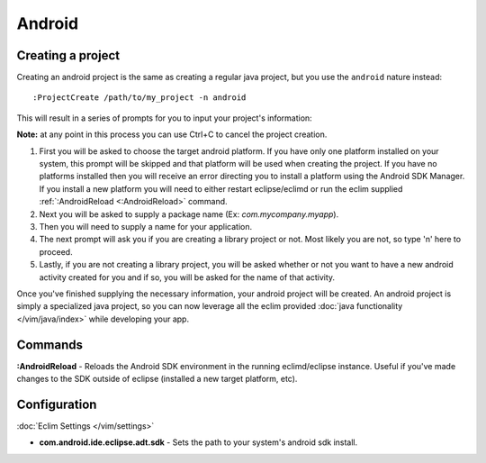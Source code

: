 .. Copyright (C) 2014  Eric Van Dewoestine

   This program is free software: you can redistribute it and/or modify
   it under the terms of the GNU General Public License as published by
   the Free Software Foundation, either version 3 of the License, or
   (at your option) any later version.

   This program is distributed in the hope that it will be useful,
   but WITHOUT ANY WARRANTY; without even the implied warranty of
   MERCHANTABILITY or FITNESS FOR A PARTICULAR PURPOSE.  See the
   GNU General Public License for more details.

   You should have received a copy of the GNU General Public License
   along with this program.  If not, see <http://www.gnu.org/licenses/>.

Android
=======

Creating a project
------------------

.. begin-project

Creating an android project is the same as creating a regular java project, but
you use the ``android`` nature instead:

::

  :ProjectCreate /path/to/my_project -n android

This will result in a series of prompts for you to input your project's information:

**Note:** at any point in this process you can use Ctrl+C to cancel the project
creation.

1. First you will be asked to choose the target android platform. If you have
   only one platform installed on your system, this prompt will be skipped and
   that platform will be used when creating the project. If you have no
   platforms installed then you will receive an error directing you to install
   a platform using the Android SDK Manager. If you install a new platform you
   will need to either restart eclipse/eclimd or run the eclim supplied
   :ref:`:AndroidReload <:AndroidReload>` command.
2. Next you will be asked to supply a package name (Ex: `com.mycompany.myapp`).
3. Then you will need to supply a name for your application.
4. The next prompt will ask you if you are creating a library project or not.
   Most likely you are not, so type 'n' here to proceed.
5. Lastly, if you are not creating a library project, you will be asked whether
   or not you want to have a new android activity created for you and if so,
   you will be asked for the name of that activity.

Once you've finished supplying the necessary information, your android project
will be created. An android project is simply a specialized java project, so
you can now leverage all the eclim provided :doc:`java functionality
</vim/java/index>` while developing your app.

.. end-project

Commands
--------

.. _\:AndroidReload:

**:AndroidReload** - Reloads the Android SDK environment in the running
eclimd/eclipse instance. Useful if you've made changes to the SDK outside of
eclipse (installed a new target platform, etc).

Configuration
-------------

:doc:`Eclim Settings </vim/settings>`

.. _com.android.ide.eclipse.adt.sdk:

- **com.android.ide.eclipse.adt.sdk** -
  Sets the path to your system's android sdk install.
